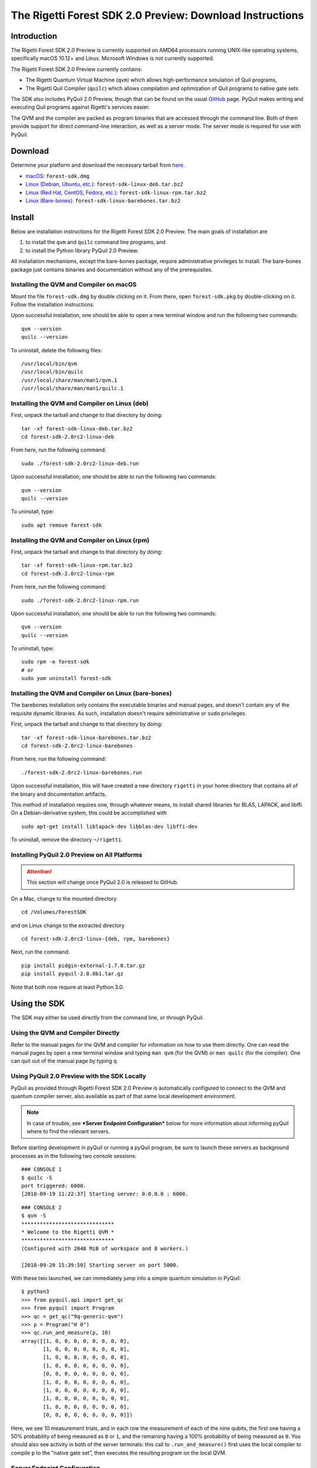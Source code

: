 .. _sdk:

The Rigetti Forest SDK 2.0 Preview: Download Instructions
=========================================================

Introduction
------------

The Rigetti Forest SDK 2.0 Preview is currently supported on AMD64
processors running UNIX-like operating systems, specifically macOS
10.12+ and Linux. Microsoft Windows is *not* currently supported.

The Rigetti Forest SDK 2.0 Preview currently contains:

-  The Rigetti Quantum Virtual Machine (``qvm``) which allows
   high-performance simulation of Quil programs,
-  The Rigetti Quil Compiler (``quilc``) which allows compilation and
   optimization of Quil programs to native gate sets

The SDK also includes PyQuil 2.0 Preview, though that can be found on
the usual `GitHub <https://github.com/rigetticomputing/pyquil>`__
page. PyQuil makes writing and executing Quil programs against
Rigetti's services easier.

The QVM and the compiler are packed as program binaries that are
accessed through the command line. Both of them provide support for
direct command-line interaction, as well as a server mode. The server
mode is required for use with PyQuil.

Download
--------

Determine your platform and download the necessary tarball from
`here <https://www.rigetti.com/forest>`__.

-  `macOS <https://downloads.rigetti.com/qcs-sdk/forest-sdk.dmg>`__: ``forest-sdk.dmg``
-  `Linux (Debian, Ubuntu, etc.) <https://downloads.rigetti.com/qcs-sdk/forest-sdk-linux-deb.tar.bz2>`__: ``forest-sdk-linux-deb.tar.bz2``
-  `Linux (Red Hat, CentOS, Fedora, etc.) <https://downloads.rigetti.com/qcs-sdk/forest-sdk-linux-rpm.tar.bz2>`__: ``forest-sdk-linux-rpm.tar.bz2``
-  `Linux (Bare-bones) <https://downloads.rigetti.com/qcs-sdk/forest-sdk-linux-barebones.tar.bz2>`__:  ``forest-sdk-linux-barebones.tar.bz2``

Install
-------

Below are installation instructions for the Rigetti Forest SDK 2.0
Preview. The main goals of installation are

1. to install the ``qvm`` and ``quilc`` command line programs, and
2. to install the Python library PyQuil 2.0 Preview.

All installation mechanisms, except the bare-bones package, require
administrative privileges to install. The bare-bones package just
contains binaries and documentation without any of the prerequisites.

Installing the QVM and Compiler on macOS
~~~~~~~~~~~~~~~~~~~~~~~~~~~~~~~~~~~~~~~~

Mount the file ``forest-sdk.dmg`` by double clicking on it. From
there, open ``forest-sdk.pkg`` by double-clicking on it. Follow the
installation instructions.

Upon successful installation, one should be able to open a new terminal
window and run the following two commands:

::

    qvm --version
    quilc --version

To uninstall, delete the following files:

::

    /usr/local/bin/qvm
    /usr/local/bin/quilc
    /usr/local/share/man/man1/qvm.1
    /usr/local/share/man/man1/quilc.1

Installing the QVM and Compiler on Linux (deb)
~~~~~~~~~~~~~~~~~~~~~~~~~~~~~~~~~~~~~~~~~~~~~~

First, unpack the tarball and change to that directory by doing:

::

    tar -xf forest-sdk-linux-deb.tar.bz2
    cd forest-sdk-2.0rc2-linux-deb

From here, run the following command:

::

    sudo ./forest-sdk-2.0rc2-linux-deb.run

Upon successful installation, one should be able to run the following
two commands:

::

    qvm --version
    quilc --version

To uninstall, type:

::

    sudo apt remove forest-sdk

Installing the QVM and Compiler on Linux (rpm)
~~~~~~~~~~~~~~~~~~~~~~~~~~~~~~~~~~~~~~~~~~~~~~

First, unpack the tarball and change to that directory by doing:

::

    tar -xf forest-sdk-linux-rpm.tar.bz2
    cd forest-sdk-2.0rc2-linux-rpm

From here, run the following command:

::

    sudo ./forest-sdk-2.0rc2-linux-rpm.run

Upon successful installation, one should be able to run the following
two commands:

::

    qvm --version
    quilc --version

To uninstall, type:

::

    sudo rpm -e forest-sdk
    # or
    sudo yum uninstall forest-sdk

Installing the QVM and Compiler on Linux (bare-bones)
~~~~~~~~~~~~~~~~~~~~~~~~~~~~~~~~~~~~~~~~~~~~~~~~~~~~~

The barebones installation only contains the executable binaries and
manual pages, and doesn't contain any of the requisite dynamic
libraries. As such, installation doesn't require administrative or
``sudo`` privileges.

First, unpack the tarball and change to that directory by doing:

::

    tar -xf forest-sdk-linux-barebones.tar.bz2
    cd forest-sdk-2.0rc2-linux-barebones

From here, run the following command:

::

    ./forest-sdk-2.0rc2-linux-barebones.run

Upon successful installation, this will have created a new directory
``rigetti`` in your home directory that contains all of the binary and
documentation artifacts.

This method of installation requires one, through whatever means, to
install shared libraries for BLAS, LAPACK, and libffi. On a Debian-derivative system, this could be accomplished with

::

   sudo apt-get install liblapack-dev libblas-dev libffi-dev

To uninstall, remove the directory ``~/rigetti``.


Installing PyQuil 2.0 Preview on All Platforms
~~~~~~~~~~~~~~~~~~~~~~~~~~~~~~~~~~~~~~~~~~~~~~

.. ATTENTION::

   This section will change once PyQuil 2.0 is released to GitHub.

On a Mac, change to the mounted directory

::

    cd /Volumes/ForestSDK

and on Linux change to the extracted directory

::

    cd forest-sdk-2.0rc2-linux-{deb, rpm, barebones}

Next, run the command:

::

    pip install pidgin-external-1.7.0.tar.gz
    pip install pyquil-2.0.0b1.tar.gz

Note that both now require at least Python 3.0.

Using the SDK
-------------

The SDK may either be used directly from the command line, or through
PyQuil.

Using the QVM and Compiler Directly
~~~~~~~~~~~~~~~~~~~~~~~~~~~~~~~~~~~

Refer to the manual pages for the QVM and compiler for information on
how to use them directly. One can read the manual pages by open a new
terminal window and typing ``man qvm`` (for the QVM) or ``man quilc``
(for the compiler). One can quit out of the manual page by typing ``q``.

Using PyQuil 2.0 Preview with the SDK Locally
~~~~~~~~~~~~~~~~~~~~~~~~~~~~~~~~~~~~~~~~~~~~~

PyQuil as provided through Rigetti Forest SDK 2.0 Preview is
automatically configured to connect to the QVM and quantum compiler
server, also available as part of that same local development
environment.

.. NOTE::

    In case of trouble, see ***Server Endpoint Configuration***
    below for more information about informing pyQuil where to find
    the relevant servers.

Before starting development in pyQuil or running a pyQuil program, be
sure to launch these servers as background processes as in the following
two console sessions:

::

    ### CONSOLE 1
    $ quilc -S
    port triggered: 6000.
    [2018-09-19 11:22:37] Starting server: 0.0.0.0 : 6000.

::

    ### CONSOLE 2
    $ qvm -S
    ******************************
    * Welcome to the Rigetti QVM *
    ******************************
    (Configured with 2048 MiB of workspace and 8 workers.)

    [2018-09-20 15:39:50] Starting server on port 5000.

With these two launched, we can immediately jump into a simple quantum
simulation in PyQuil:

::

    $ python3
    >>> from pyquil.api import get_qc
    >>> from pyquil import Program
    >>> qc = get_qc("9q-generic-qvm")
    >>> p = Program("H 0")
    >>> qc.run_and_measure(p, 10)
    array([[1, 0, 0, 0, 0, 0, 0, 0, 0],
           [1, 0, 0, 0, 0, 0, 0, 0, 0],
           [1, 0, 0, 0, 0, 0, 0, 0, 0],
           [1, 0, 0, 0, 0, 0, 0, 0, 0],
           [0, 0, 0, 0, 0, 0, 0, 0, 0],
           [1, 0, 0, 0, 0, 0, 0, 0, 0],
           [1, 0, 0, 0, 0, 0, 0, 0, 0],
           [1, 0, 0, 0, 0, 0, 0, 0, 0],
           [1, 0, 0, 0, 0, 0, 0, 0, 0],
           [0, 0, 0, 0, 0, 0, 0, 0, 0]])

Here, we see 10 measurement trials, and in each row the measurement of
each of the nine qubits, the first one having a 50% probability of being
measured as ``0`` or ``1``, and the remaining having a 100% probability
of being measured as ``0``. You should also see activity in both of the
server terminals: this call to ``.run_and_measure()`` first uses the
local compiler to compile ``p`` to the "native gate set", then executes
the resulting program on the local QVM.

Server Endpoint Configuration
~~~~~~~~~~~~~~~~~~~~~~~~~~~~~

The expected locations of the QVM and Compiler endpoints are
configurable in pyQuil. When running on a QMI, these configuration
values are automatically managed so as to point to the relevant
Rigetti-internal endpoints. When running locally, these default to
values reasonable for a user running local instances of the Rigetti
toolchain on their laptop. Ideally, little-to-no work will be required
for setting up this configuration environment locally or remotely, or
for transferring functioning code from one configured environment to
another.

In general, these values are read out of a pair of configuration files
(stored at the location described by the environment variables
``FOREST_CONFIG`` and ``QCS_CONFIG``, or else at the respective default
locations ``~/.forest_config`` and ``~/.qcs_config``), which by default
have the following respective contents:

::

    [Rigetti Forest]
    url = https://api.rigetti.com/
    key = None
    user_id = None

    [QPU]
    exec_on_engage = :

::

    [Rigetti Forest]
    qpu_endpoint_address = None
    qvm_address = http://localhost:5000
    compiler_server_address = http://localhost:6000

These values control the following behaviors:

-  ``Rigetti Forest``: This section contains network endpoint
   information about the entire Rigetti Forest infrastructure, e.g.,
   where to find information about which QPU devices are available.
-  ``url``: This is the endpoint where pyQuil looks for device
   information and for the 2.0 endpoints.
-  ``key``: This stores the pre-2.0 API key.
-  ``user_id``: This stores a 2.0 user ID.
-  ``qpu_endpoint_address``: This is the endpoint where pyQuil will try to
   communicate with the QPU orchestrating service during QPU-engagement.
-  ``qvm_address``: This is the endpoint where pyQuil will try to
   communicate with the Rigetti Quantum Virtual Machine. On a QMI, this
   points to the provided QVM instance. On a local installation, this
   should be set to the server endpoint for a locally running QVM
   instance.
-  ``compiler_server_address``: This is the endpoint where pyQuil will
   try to communicate with the compiler server. On a QMI, this points to
   a provided compiler server instance. On a local installation, this
   should be set to the server endpoint for a locally running quilc
   instance.
-  ``QPU``: This section contains configuration information pertaining
   to QPU access.
-  ``exec_on_engage``: This is the shell command that the QMI will
   launch when the QMI becomes QPU-engaged.

    **NOTE:** PyQuil itself reads these values out using the helper
    class ``pyquil._config.PyquilConfig``. PyQuil users should not ever
    need to touch this class directly.

Support
-------

This is a preview of the upcoming release of the Forest 2.0 SDK for
Rigetti Quantum Cloud Services. We welcome and encourage feedback.
Feedback, or in the event of difficulties, write to support@rigetti.com
with a detailed description of your problem.

To join our user community, connect to the Rigetti Slack workspace at
https://rigetti-forest.slack.com.

More extensive documentation of pyQuil 2.0, including a migration guide
from pyQuil 1.9, will be available soon.
